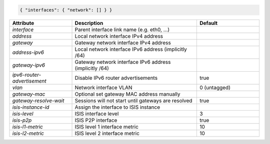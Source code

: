 .. code-block:: json

    { "interfaces": { "network": [] } }


.. list-table::
   :widths: 25 50 25
   :header-rows: 1

   * - Attribute
     - Description
     - Default
   * - `interface`
     - Parent interface link name (e.g. eth0, ...)
     - 
   * - `address`
     - Local network interface IPv4 address
     - 
   * - `gateway`
     - Gateway network interface IPv4 address
     - 
   * - `address-ipv6`
     - Local network interface IPv6 address (implicitly /64)
     - 
   * - `gateway-ipv6`
     - Gateway network interface IPv6 address (implicitly /64)
     - 
   * - `ipv6-router-advertisement`
     - Disable IPv6 router advertisements
     - true
   * - `vlan`
     - Network interface VLAN
     - 0 (untagged)
   * - `gateway-mac`
     - Optional set gateway MAC address manually
     - 
   * - `gateway-resolve-wait`
     - Sessions will not start until gateways are resolved
     - true
   * - `isis-instance-id`
     - Assign the interface to ISIS instance
     - 
   * - `isis-level`
     - ISIS interface level
     - 3
   * - `isis-p2p`
     - ISIS P2P interface
     - true
   * - `isis-l1-metric`
     - ISIS level 1 interface metric
     - 10
   * - `isis-l2-metric`
     - ISIS level 2 interface metric
     - 10